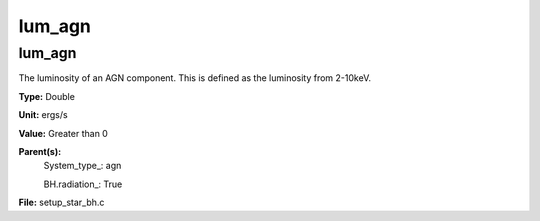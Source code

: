 
=======
lum_agn
=======

lum_agn
=======
The luminosity of an AGN component. This is defined as the luminosity
from 2-10keV.

**Type:** Double

**Unit:** ergs/s

**Value:** Greater than 0

**Parent(s):**
  System_type_: agn

  BH.radiation_: True


**File:** setup_star_bh.c


